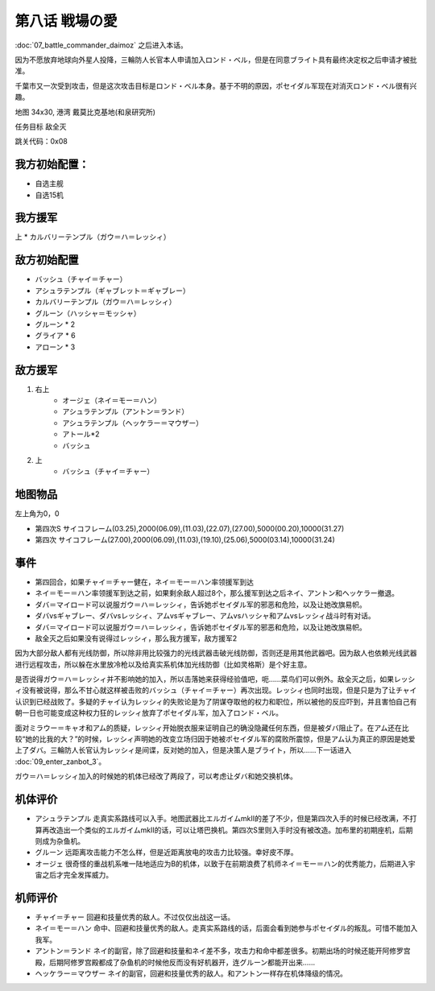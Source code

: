 .. _srw4_walkthrough_08_love_of_the_battlefield:

第八话 戦場の愛
===============================

:doc:`07_battle_commander_daimoz` 之后进入本话。

因为不愿放弃地球向外星人投降，三輪防人长官本人申请加入ロンド・ベル，但是在同意ブライト具有最终决定权之后申请才被批准。

千葉市又一次受到攻击，但是这次攻击目标是ロンド・ベル本身。基于不明的原因，ポセイダル军现在对消灭ロンド・ベル很有兴趣。

地图  34x30, 港湾 戴莫比克基地(和泉研究所)

任务目标 敌全灭

跳关代码：0x08

------------------
我方初始配置：
------------------

* 自选主舰
* 自选15机

-------------
我方援军
-------------
上
* カルバリーテンプル（ガウ＝ハ＝レッシィ）

------------------
敌方初始配置
------------------

* バッシュ（チャイ＝チャー）
* アシュラテンプル（ギャブレット＝ギャブレー）
* カルバリーテンプル（ガウ＝ハ＝レッシィ）
* グルーン（ハッシャ＝モッシャ）
* グルーン * 2
* グライア * 6
* アローン * 3

------------------
敌方援军
------------------

#. 右上
    * オージェ（ネイ＝モー＝ハン）
    * アシュラテンプル（アントン＝ランド）
    * アシュラテンプル（ヘッケラー＝マウザー）
    * アトール*2
    * バッシュ
#. 上
    * バッシュ（チャイ＝チャー）

-------------
地图物品
-------------
左上角为0，0

* 第四次S サイコフレーム(03.25),2000(06.09),(11.03),(22.07),(27.00),5000(00.20),10000(31.27) 
* 第四次 サイコフレーム(27.00),2000(06.09),(11.03),(19.10),(25.06),5000(03.14),10000(31.24) 

------------------
事件
------------------
* 第四回合，如果チャイ＝チャー健在，ネイ＝モー＝ハン率领援军到达
* ネイ＝モー＝ハン率领援军到达之前，如果剩余敌人超过8个，那么援军到达之后ネイ、アントン和ヘッケラー撤退。
* ダバ＝マイロード可以说服ガウ＝ハ＝レッシィ，告诉她ポセイダル军的邪恶和危险，以及让她改旗易帜。
* ダバvsギャブレー、ダバvsレッシィ、アムvsギャブレー、アムvsハッシャ和アムvsレッシィ战斗时有对话。
* ダバ＝マイロード可以说服ガウ＝ハ＝レッシィ，告诉她ポセイダル军的邪恶和危险，以及让她改旗易帜。
* 敌全灭之后如果没有说得过レッシィ，那么我方援军，敌方援军2

因为大部分敌人都有光线防御，所以除非用比较强力的光线武器击破光线防御，否则还是用其他武器吧。因为敌人也依赖光线武器进行远程攻击，所以躲在水里放冷枪以及给真实系机体加光线防御（比如灵格斯）是个好主意。

是否说得ガウ＝ハ＝レッシィ并不影响她的加入，所以击落她来获得经验值吧，呃……菜鸟们可以例外。敌全灭之后，如果レッシィ没有被说得，那么不甘心就这样被击败的バッシュ（チャイ＝チャー）再次出现。レッシィ也同时出现，但是只是为了让チャイ认识到已经战败了。多疑的チャイ认为レッシィ的失败论是为了阴谋夺取他的权力和职位，所以被他的反应吓到，并且害怕自己有朝一日也可能变成这种权力狂的レッシィ放弃了ポセイダル军，加入了ロンド・ベル。

面对ミラウー＝キャオ和アム的质疑，レッシィ开始脱衣服来证明自己的确没隐藏任何东西，但是被ダバ阻止了。在アム还在比较“她的比我的大？”的时候，レッシィ声明她的改变立场归因于她被ポセイダル军的腐败所震惊，但是アム认为真正的原因是她爱上了ダバ。三輪防人长官认为レッシィ是间谍，反对她的加入，但是决策人是ブライト，所以……下一话进入 :doc:`09_enter_zanbot_3`。

ガウ＝ハ＝レッシィ加入的时候她的机体已经改了两段了，可以考虑让ダバ和她交换机体。

----------
机体评价
----------
* アシュラテンプル 走真实系路线可以入手。地图武器比エルガイムmkII的差了不少，但是第四次入手的时候已经改满，不打算再改造出一个类似的エルガイムmkII的话，可以让塔巴换机。第四次S里则入手时没有被改造。加布里的初期座机，后期则成为杂鱼机。
* グルーン 远距离攻击能力不怎么样，但是近距离放电的攻击力比较强。幸好皮不厚。
* オージェ 很奇怪的重战机系唯一陆地适应为B的机体，以致于在前期浪费了机师ネイ＝モー＝ハン的优秀能力，后期进入宇宙之后才完全发挥威力。

----------
机师评价
----------
* チャイ＝チャー 回避和技量优秀的敌人。不过仅仅出战这一话。
* ネイ＝モー＝ハン 命中、回避和技量优秀的敌人。走真实系路线的话，后面会看到她参与ポセイダル的叛乱。可惜不能加入我军。
* アントン＝ランド ネイ的副官，除了回避和技量和ネイ差不多，攻击力和命中都差很多。初期出场的时候还能开阿修罗宫殿，后期阿修罗宫殿都成了杂鱼机的时候他反而没有好机器开，连グルーン都能开出来……
* ヘッケラー＝マウザー ネイ的副官，回避和技量优秀的敌人。和アントン一样存在机体降级的情况。